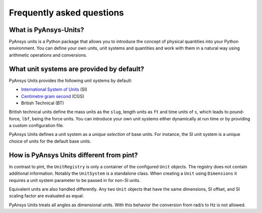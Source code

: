 .. _frequently:

==========================
Frequently asked questions
==========================

What is PyAnsys-Units?
""""""""""""""""""""""
PyAnsys units is a Python package that allows you to introduce the concept of
physical quantities into your Python environment. You can define your own units,
unit systems and quantities and work with them in a natural way using arithmetic
operations and conversions.

What unit systems are provided by default?
""""""""""""""""""""""""""""""""""""""""""
PyAnsys Units provides the following unit systems by default:

- `International System of Units <https://en.wikipedia.org/wiki/International_System_of_Units>`_ (SI)
- `Centimetre gram second <https://en.wikipedia.org/wiki/Centimetre–gram–second_system_of_units>`_ (CGS)
- British Technical (BT)

British technical units define the mass units as the ``slug``, length units as
``ft`` and time units of ``s``, which leads to pound-force, ``lbf``, being the
force units. You can introduce your own unit systems either dynamically at run
time or by providing a custom configuration file.

PyAnsys Units defines a unit system as a `unique selection` of base units. For
instance, the SI unit system is a unique choice of units for the default base
units.

How is PyAnsys Units different from pint?
"""""""""""""""""""""""""""""""""""""""""

In contrast to pint, the ``UnitRegistry`` is only a container of the configured
``Unit`` objects. The registry does not contain additional information. Notably
the ``UnitSystem`` is a standalone class. When creating a ``Unit`` using
``Dimensions`` it requires a unit system parameter to be passed in for non-SI
units.

Equivalent units are also handled differently. Any two ``Unit`` objects that
have the same dimensions, SI offset, and SI scaling factor are evaluated as
equal.

PyAnsys Units treats all angles as dimensional units. With this behavior the
conversion from rad/s to Hz is not allowed.
